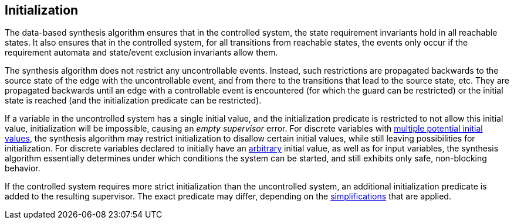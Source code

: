 //////////////////////////////////////////////////////////////////////////////
// Copyright (c) 2010, 2023 Contributors to the Eclipse Foundation
//
// See the NOTICE file(s) distributed with this work for additional
// information regarding copyright ownership.
//
// This program and the accompanying materials are made available
// under the terms of the MIT License which is available at
// https://opensource.org/licenses/MIT
//
// SPDX-License-Identifier: MIT
//////////////////////////////////////////////////////////////////////////////

indexterm:[data-based supervisory controller synthesis,initialization]

[[tools-datasynth-init]]
== Initialization

The data-based synthesis algorithm ensures that in the controlled system, the state requirement invariants hold in all reachable states.
It also ensures that in the controlled system, for all transitions from reachable states, the events only occur if the requirement automata and state/event exclusion invariants allow them.

The synthesis algorithm does not restrict any uncontrollable events.
Instead, such restrictions are propagated backwards to the source state of the edge with the uncontrollable event, and from there to the transitions that lead to the source state, etc.
They are propagated backwards until an edge with a controllable event is encountered (for which the guard can be restricted) or the initial state is reached (and the initialization predicate can be restricted).

If a variable in the uncontrolled system has a single initial value, and the initialization predicate is restricted to not allow this initial value, initialization will be impossible, causing an _empty supervisor_ error.
For discrete variables with <<lang-tut-data-discvar-init-multiple,multiple potential initial values>>, the synthesis algorithm may restrict initialization to disallow certain initial values, while still leaving possibilities for initialization.
For discrete variables declared to initially have an <<lang-tut-data-discvar-init-any,arbitrary>> initial value, as well as for input variables, the synthesis algorithm essentially determines under which conditions the system can be started, and still exhibits only safe, non-blocking behavior.

If the controlled system requires more strict initialization than the uncontrolled system, an additional initialization predicate is added to the resulting supervisor.
The exact predicate may differ, depending on the <<tools-datasynth-simplification,simplifications>> that are applied.

